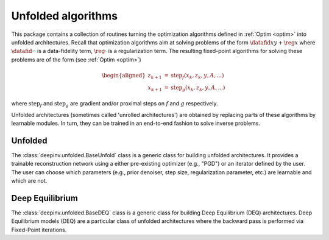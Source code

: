 .. _unfolded:

Unfolded algorithms
===================

This package contains a collection of routines turning the optimization algorithms defined in :ref:`Optim <optim>`
into unfolded architectures.
Recall that optimization algorithms aim at solving problems of the form :math:`\datafid{x}{y} + \reg{x}`
where :math:`\datafid{\cdot}{\cdot}` is a data-fidelity term, :math:`\reg{\cdot}` is a regularization term.
The resulting fixed-point algorithms for solving these problems are of the form (see :ref:`Optim <optim>`)

.. math::
    \begin{aligned}
    z_{k+1} &= \operatorname{step}_f(x_k, z_k, y, A, ...)\\
    x_{k+1} &= \operatorname{step}_g(x_k, z_k, y, A, ...)
    \end{aligned}

where :math:`\operatorname{step}_f` and :math:`\operatorname{step}_g` are gradient and/or proximal steps on
:math:`f` and :math:`g` respectively.

Unfolded architectures (sometimes called 'unrolled architectures') are obtained by replacing parts of these algorithms
by learnable modules. In turn, they can be trained in an end-to-end fashion to solve inverse problems.

Unfolded
--------
The :class:`deepinv.unfolded.BaseUnfold` class is a generic class for building unfolded architectures. It provides
a trainable reconstruction network using a either pre-existing optimizer (e.g., "PGD") or
an iterator defined by the user. The user can choose which parameters (e.g., prior denoiser, step size, regularization
parameter, etc.) are learnable and which are not.

.. autosummary::
   :toctree: stubs
   :template: myclass_template.rst
   :nosignatures:

   deepinv.unfolded.BaseUnfold


Deep Equilibrium
----------------
The :class:`deepinv.unfolded.BaseDEQ` class is a generic class for building Deep Equilibrium (DEQ) architectures.
Deep Equilibrium models (DEQ) are a particular class of unfolded architectures where the backward pass is performed via Fixed-Point iterations.

.. autosummary::
   :toctree: stubs
   :template: myclass_template.rst
   :nosignatures:

    deepinv.unfolded.deep_equilibrium.BaseDEQ